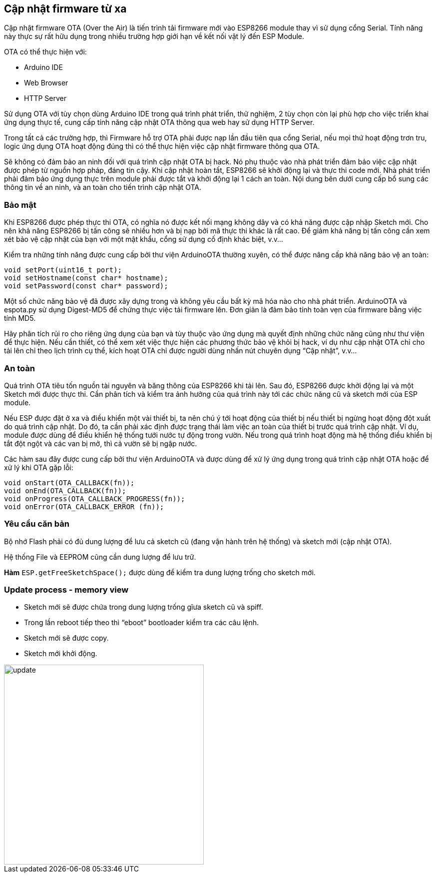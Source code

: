 == Cập nhật firmware từ xa

Cập nhật firmware OTA (Over the Air) là tiến trình tải firmware mới vào ESP8266 module thay vì sử dụng cổng Serial. Tính năng này thực sự rất hữu dụng trong nhiều trường hợp giới hạn về kết nối vật lý đến ESP Module.

OTA có thể thực hiện với:

* Arduino IDE
* Web Browser
* HTTP Server

Sử dụng OTA với tùy chọn dùng Arduino IDE trong quá trình phát triển, thử nghiệm, 2 tùy chọn còn lại phù hợp cho việc triển khai ứng dụng thực tế, cung cấp tính năng cập nhật OTA thông qua web hay sử dụng HTTP Server.

Trong tất cả các trường hợp, thì Firmware hỗ trợ OTA phải được nạp lần đầu tiên qua cổng Serial, nếu mọi thứ hoạt động trơn tru, logic ứng dụng OTA hoạt động đúng thì có thể thực hiện việc cập nhật firmware thông qua OTA.

Sẽ không có đảm bảo an ninh đối với quá trình cập nhật OTA bị hack. Nó phụ thuộc vào nhà phát triển đảm bảo việc cập nhật được phép từ nguồn hợp pháp, đáng tin cậy. Khi cập nhật hoàn tất, ESP8266 sẽ khởi động lại và thực thi code mới. Nhà phát triển phải đảm bảo ứng dụng thực trên module phải được tắt và khởi động lại 1 cách an toàn. Nội dung bên dưới cung cấp bổ sung các thông tin về an ninh, và an toàn cho tiến trình cập nhật OTA.

=== Bảo mật

Khi ESP8266 được phép thực thi OTA, có nghĩa nó được kết nối mạng không dây và có khả năng được cập nhập Sketch mới. Cho nên khả năng ESP8266 bị tấn công sẽ nhiều hơn và bị nạp bởi mã thực thi khác là rất cao. Để giảm khả năng bị tấn công cần xem xét bảo vệ cập nhật của bạn với một mật khẩu, cổng sử dụng cố định khác biệt, v.v…

Kiểm tra những tính năng được cung cấp bởi thư viện ArduinoOTA thường xuyên, có thể được nâng cấp khả năng bảo vệ an toàn:

[source, c]
----
void setPort(uint16_t port);
void setHostname(const char* hostname);
void setPassword(const char* password);
----

Một số chức năng bảo vệ đã được xây dựng trong và không yêu cầu bất kỳ mã hóa nào cho nhà phát triển. ArduinoOTA và espota.py sử dụng Digest-MD5 để chứng thực việc tải firmware lên. Đơn giản là đảm bảo tính toàn vẹn của firmware bằng việc tính MD5.

Hãy phân tích rủi ro cho riêng ứng dụng của bạn và tùy thuộc vào ứng dụng mà quyết định những chức năng cũng như thư viện để thực hiện. Nếu cần thiết, có thể xem xét việc thực hiện các phương thức bảo vệ khỏi bị hack, ví dụ như cập nhật OTA chỉ cho tải lên chỉ theo lịch trình cụ thể, kích hoạt OTA chỉ được người dùng nhấn nút chuyên dụng “Cập nhật”, v.v…

=== An toàn

Quá trình OTA tiêu tốn nguồn tài nguyên và băng thông của ESP8266 khi tải lên. Sau đó, ESP8266 được khởi động lại và một Sketch mới được thực thi. Cần phân tích và kiểm tra ảnh hưởng của quá trình này tới các chức năng cũ và sketch mới của ESP module.

Nếu ESP được đặt ở xa và điều khiển một vài thiết bị, ta nên chú ý tới hoạt động của thiết bị nếu thiết bị ngừng hoạt động đột xuất do quá trình cập nhật. Do đó, ta cần phải xác định được trạng thái làm việc an toàn của thiết bị trước quá trình cập nhật. Ví dụ, module được dùng để điều khiển hệ thống tưới nước tự động trong vườn. Nếu trong quá trình hoạt động mà hệ thống điều khiển bị tắt đột ngột và các van bị mở, thì cả vườn sẽ bị ngập nước.

Các hàm sau đây được cung cấp bởi thư viện ArduinoOTA và được dùng để xử lý ứng dụng trong quá trình cập nhật OTA hoặc để xử lý khi OTA gặp lỗi:

[source, c]
----
void onStart(OTA_CALLBACK(fn));
void onEnd(OTA_CALLBACK(fn));
void onProgress(OTA_CALLBACK_PROGRESS(fn));
void onError(OTA_CALLBACK_ERROR (fn));
----

=== Yêu cầu căn bản

Bộ nhớ Flash phải có đủ dung lượng để lưu cả sketch cũ (đang vận hành trên hệ thống) và sketch mới (cập nhật OTA).

Hệ thống File và EEPROM cũng cần dung lượng để lưu trữ.

*Hàm* `ESP.getFreeSketchSpace();` được dùng để kiểm tra dung lượng trống cho sketch mới.

=== Update process - memory view

* Sketch mới sẽ được chứa trong dung lượng trống gĩưa sketch cũ và spiff.
* Trong lần reboot tiếp theo thì “eboot” bootloader kiểm tra các câu lệnh.
* Sketch mới sẽ được copy.
* Sketch mới khởi động.

image::08-fota/update.png[width=400, role="center", align="center"]


